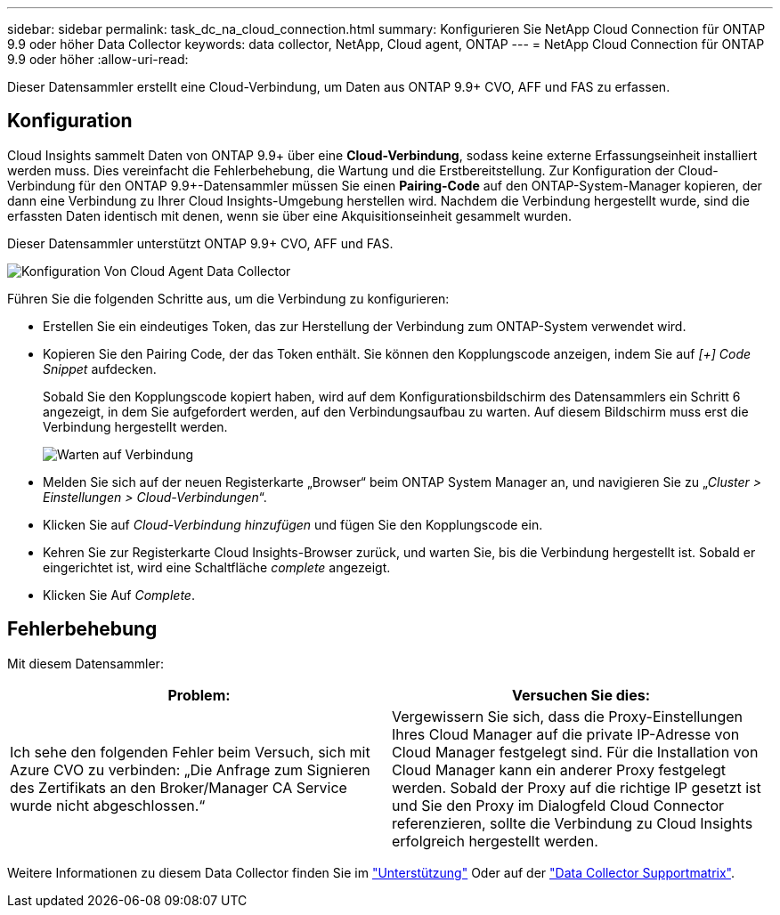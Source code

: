 ---
sidebar: sidebar 
permalink: task_dc_na_cloud_connection.html 
summary: Konfigurieren Sie NetApp Cloud Connection für ONTAP 9.9 oder höher Data Collector 
keywords: data collector, NetApp, Cloud agent, ONTAP 
---
= NetApp Cloud Connection für ONTAP 9.9 oder höher
:allow-uri-read: 


[role="lead"]
Dieser Datensammler erstellt eine Cloud-Verbindung, um Daten aus ONTAP 9.9+ CVO, AFF und FAS zu erfassen.



== Konfiguration

Cloud Insights sammelt Daten von ONTAP 9.9+ über eine *Cloud-Verbindung*, sodass keine externe Erfassungseinheit installiert werden muss. Dies vereinfacht die Fehlerbehebung, die Wartung und die Erstbereitstellung. Zur Konfiguration der Cloud-Verbindung für den ONTAP 9.9+-Datensammler müssen Sie einen *Pairing-Code* auf den ONTAP-System-Manager kopieren, der dann eine Verbindung zu Ihrer Cloud Insights-Umgebung herstellen wird. Nachdem die Verbindung hergestellt wurde, sind die erfassten Daten identisch mit denen, wenn sie über eine Akquisitionseinheit gesammelt wurden.

Dieser Datensammler unterstützt ONTAP 9.9+ CVO, AFF und FAS.

image:Cloud_Agent_DC.png["Konfiguration Von Cloud Agent Data Collector"]

Führen Sie die folgenden Schritte aus, um die Verbindung zu konfigurieren:

* Erstellen Sie ein eindeutiges Token, das zur Herstellung der Verbindung zum ONTAP-System verwendet wird.
* Kopieren Sie den Pairing Code, der das Token enthält. Sie können den Kopplungscode anzeigen, indem Sie auf _[+] Code Snippet_ aufdecken.
+
Sobald Sie den Kopplungscode kopiert haben, wird auf dem Konfigurationsbildschirm des Datensammlers ein Schritt 6 angezeigt, in dem Sie aufgefordert werden, auf den Verbindungsaufbau zu warten. Auf diesem Bildschirm muss erst die Verbindung hergestellt werden.

+
image:Cloud_Agent_Step_Waiting.png["Warten auf Verbindung"]

* Melden Sie sich auf der neuen Registerkarte „Browser“ beim ONTAP System Manager an, und navigieren Sie zu „_Cluster > Einstellungen > Cloud-Verbindungen_“.
* Klicken Sie auf _Cloud-Verbindung hinzufügen_ und fügen Sie den Kopplungscode ein.
* Kehren Sie zur Registerkarte Cloud Insights-Browser zurück, und warten Sie, bis die Verbindung hergestellt ist. Sobald er eingerichtet ist, wird eine Schaltfläche _complete_ angezeigt.
* Klicken Sie Auf _Complete_.




== Fehlerbehebung

Mit diesem Datensammler:

[cols="2*"]
|===
| Problem: | Versuchen Sie dies: 


| Ich sehe den folgenden Fehler beim Versuch, sich mit Azure CVO zu verbinden: „Die Anfrage zum Signieren des Zertifikats an den Broker/Manager CA Service wurde nicht abgeschlossen.“ | Vergewissern Sie sich, dass die Proxy-Einstellungen Ihres Cloud Manager auf die private IP-Adresse von Cloud Manager festgelegt sind. Für die Installation von Cloud Manager kann ein anderer Proxy festgelegt werden. Sobald der Proxy auf die richtige IP gesetzt ist und Sie den Proxy im Dialogfeld Cloud Connector referenzieren, sollte die Verbindung zu Cloud Insights erfolgreich hergestellt werden. 
|===
Weitere Informationen zu diesem Data Collector finden Sie im link:concept_requesting_support.html["Unterstützung"] Oder auf der link:https://docs.netapp.com/us-en/cloudinsights/CloudInsightsDataCollectorSupportMatrix.pdf["Data Collector Supportmatrix"].
